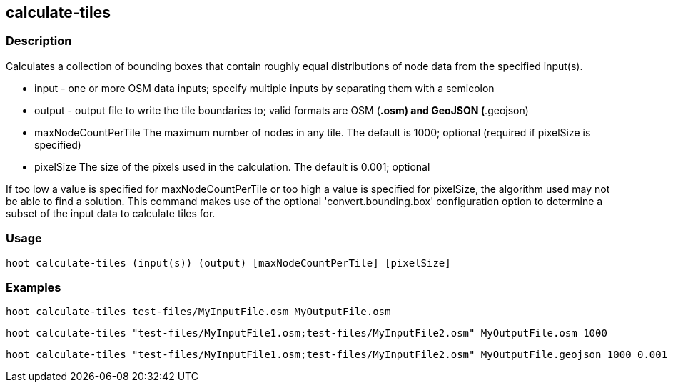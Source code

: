 == calculate-tiles 

=== Description

Calculates a collection of bounding boxes that contain roughly equal distributions of node data from the specified input(s).

* +input+ - one or more OSM data inputs; specify multiple inputs by separating them with a semicolon
* +output+ - output file to write the tile boundaries to; valid formats are OSM (*.osm) and GeoJSON (*.geojson)
* +maxNodeCountPerTile+ The maximum number of nodes in any tile.  The default is 1000; optional (required if pixelSize is specified)
* +pixelSize+ The size of the pixels used in the calculation.  The default is 0.001; optional

If too low a value is specified for maxNodeCountPerTile or too high a value is specified for pixelSize, the algorithm used
may not be able to find a solution.  This command makes use of the optional 'convert.bounding.box' configuration option to determine a subset of the input data 
to calculate tiles for.

=== Usage

--------------------------------------
hoot calculate-tiles (input(s)) (output) [maxNodeCountPerTile] [pixelSize]
--------------------------------------

=== Examples

--------------------------------------
hoot calculate-tiles test-files/MyInputFile.osm MyOutputFile.osm
--------------------------------------

--------------------------------------
hoot calculate-tiles "test-files/MyInputFile1.osm;test-files/MyInputFile2.osm" MyOutputFile.osm 1000
--------------------------------------

--------------------------------------
hoot calculate-tiles "test-files/MyInputFile1.osm;test-files/MyInputFile2.osm" MyOutputFile.geojson 1000 0.001
--------------------------------------
